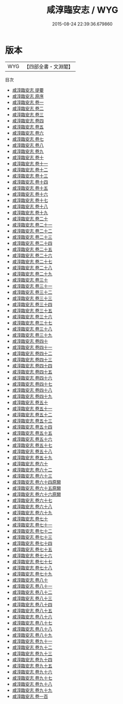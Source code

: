 #+TITLE: 咸淳臨安志 / WYG
#+DATE: 2015-08-24 22:39:36.679860
* 版本
 |       WYG|【四部全書・文淵閣】|
目次
 - [[file:KR2k0022_000.txt::000-1a][咸淳臨安志 提要]]
 - [[file:KR2k0022_000.txt::000-3a][咸淳臨安志 原序]]
 - [[file:KR2k0022_001.txt::001-1a][咸淳臨安志 卷一]]
 - [[file:KR2k0022_002.txt::002-1a][咸淳臨安志 卷二]]
 - [[file:KR2k0022_003.txt::003-1a][咸淳臨安志 卷三]]
 - [[file:KR2k0022_004.txt::004-1a][咸淳臨安志 卷四]]
 - [[file:KR2k0022_005.txt::005-1a][咸淳臨安志 卷五]]
 - [[file:KR2k0022_006.txt::006-1a][咸淳臨安志 卷六]]
 - [[file:KR2k0022_007.txt::007-1a][咸淳臨安志 卷七]]
 - [[file:KR2k0022_008.txt::008-1a][咸淳臨安志 卷八]]
 - [[file:KR2k0022_009.txt::009-1a][咸淳臨安志 卷九]]
 - [[file:KR2k0022_010.txt::010-1a][咸淳臨安志 卷十]]
 - [[file:KR2k0022_011.txt::011-1a][咸淳臨安志 卷十一]]
 - [[file:KR2k0022_012.txt::012-1a][咸淳臨安志 卷十二]]
 - [[file:KR2k0022_013.txt::013-1a][咸淳臨安志 卷十三]]
 - [[file:KR2k0022_014.txt::014-1a][咸淳臨安志 卷十四]]
 - [[file:KR2k0022_015.txt::015-1a][咸淳臨安志 卷十五]]
 - [[file:KR2k0022_016.txt::016-1a][咸淳臨安志 卷十六]]
 - [[file:KR2k0022_017.txt::017-1a][咸淳臨安志 卷十七]]
 - [[file:KR2k0022_018.txt::018-1a][咸淳臨安志 卷十八]]
 - [[file:KR2k0022_019.txt::019-1a][咸淳臨安志 卷十九]]
 - [[file:KR2k0022_020.txt::020-1a][咸淳臨安志 卷二十]]
 - [[file:KR2k0022_021.txt::021-1a][咸淳臨安志 卷二十一]]
 - [[file:KR2k0022_022.txt::022-1a][咸淳臨安志 卷二十二]]
 - [[file:KR2k0022_023.txt::023-1a][咸淳臨安志 卷二十三]]
 - [[file:KR2k0022_024.txt::024-1a][咸淳臨安志 卷二十四]]
 - [[file:KR2k0022_025.txt::025-1a][咸淳臨安志 卷二十五]]
 - [[file:KR2k0022_026.txt::026-1a][咸淳臨安志 卷二十六]]
 - [[file:KR2k0022_027.txt::027-1a][咸淳臨安志 卷二十七]]
 - [[file:KR2k0022_028.txt::028-1a][咸淳臨安志 卷二十八]]
 - [[file:KR2k0022_029.txt::029-1a][咸淳臨安志 卷二十九]]
 - [[file:KR2k0022_030.txt::030-1a][咸淳臨安志 卷三十]]
 - [[file:KR2k0022_031.txt::031-1a][咸淳臨安志 卷三十一]]
 - [[file:KR2k0022_032.txt::032-1a][咸淳臨安志 卷三十二]]
 - [[file:KR2k0022_033.txt::033-1a][咸淳臨安志 卷三十三]]
 - [[file:KR2k0022_034.txt::034-1a][咸淳臨安志 卷三十四]]
 - [[file:KR2k0022_035.txt::035-1a][咸淳臨安志 卷三十五]]
 - [[file:KR2k0022_036.txt::036-1a][咸淳臨安志 卷三十六]]
 - [[file:KR2k0022_037.txt::037-1a][咸淳臨安志 卷三十七]]
 - [[file:KR2k0022_038.txt::038-1a][咸淳臨安志 卷三十八]]
 - [[file:KR2k0022_039.txt::039-1a][咸淳臨安志 卷三十九]]
 - [[file:KR2k0022_040.txt::040-1a][咸淳臨安志 卷四十]]
 - [[file:KR2k0022_041.txt::041-1a][咸淳臨安志 卷四十一]]
 - [[file:KR2k0022_042.txt::042-1a][咸淳臨安志 卷四十二]]
 - [[file:KR2k0022_043.txt::043-1a][咸淳臨安志 卷四十三]]
 - [[file:KR2k0022_044.txt::044-1a][咸淳臨安志 卷四十四]]
 - [[file:KR2k0022_045.txt::045-1a][咸淳臨安志 卷四十五]]
 - [[file:KR2k0022_046.txt::046-1a][咸淳臨安志 卷四十六]]
 - [[file:KR2k0022_047.txt::047-1a][咸淳臨安志 卷四十七]]
 - [[file:KR2k0022_048.txt::048-1a][咸淳臨安志 卷四十八]]
 - [[file:KR2k0022_049.txt::049-1a][咸淳臨安志 卷四十九]]
 - [[file:KR2k0022_050.txt::050-1a][咸淳臨安志 卷五十]]
 - [[file:KR2k0022_051.txt::051-1a][咸淳臨安志 卷五十一]]
 - [[file:KR2k0022_052.txt::052-1a][咸淳臨安志 卷五十二]]
 - [[file:KR2k0022_053.txt::053-1a][咸淳臨安志 卷五十三]]
 - [[file:KR2k0022_054.txt::054-1a][咸淳臨安志 卷五十四]]
 - [[file:KR2k0022_055.txt::055-1a][咸淳臨安志 卷五十五]]
 - [[file:KR2k0022_056.txt::056-1a][咸淳臨安志 卷五十六]]
 - [[file:KR2k0022_057.txt::057-1a][咸淳臨安志 卷五十七]]
 - [[file:KR2k0022_058.txt::058-1a][咸淳臨安志 卷五十八]]
 - [[file:KR2k0022_059.txt::059-1a][咸淳臨安志 卷五十九]]
 - [[file:KR2k0022_060.txt::060-1a][咸淳臨安志 卷六十]]
 - [[file:KR2k0022_061.txt::061-1a][咸淳臨安志 卷六十二]]
 - [[file:KR2k0022_062.txt::062-1a][咸淳臨安志 卷六十三]]
 - [[file:KR2k0022_063.txt::063-1a][咸淳臨安志 卷六十四原闕]]
 - [[file:KR2k0022_064.txt::064-1a][咸淳臨安志 卷六十五原闕]]
 - [[file:KR2k0022_065.txt::065-1a][咸淳臨安志 卷六十六原闕]]
 - [[file:KR2k0022_066.txt::066-1a][咸淳臨安志 卷六十七]]
 - [[file:KR2k0022_067.txt::067-1a][咸淳臨安志 卷六十八]]
 - [[file:KR2k0022_068.txt::068-1a][咸淳臨安志 卷六十九]]
 - [[file:KR2k0022_069.txt::069-1a][咸淳臨安志 卷七十]]
 - [[file:KR2k0022_070.txt::070-1a][咸淳臨安志 卷七十一]]
 - [[file:KR2k0022_071.txt::071-1a][咸淳臨安志 卷七十二]]
 - [[file:KR2k0022_072.txt::072-1a][咸淳臨安志 卷七十三]]
 - [[file:KR2k0022_073.txt::073-1a][咸淳臨安志 卷七十四]]
 - [[file:KR2k0022_074.txt::074-1a][咸淳臨安志 卷七十五]]
 - [[file:KR2k0022_075.txt::075-1a][咸淳臨安志 卷七十六]]
 - [[file:KR2k0022_076.txt::076-1a][咸淳臨安志 卷七十七]]
 - [[file:KR2k0022_077.txt::077-1a][咸淳臨安志 卷七十八]]
 - [[file:KR2k0022_078.txt::078-1a][咸淳臨安志 卷七十九]]
 - [[file:KR2k0022_079.txt::079-1a][咸淳臨安志 卷八十]]
 - [[file:KR2k0022_080.txt::080-1a][咸淳臨安志 卷八十一]]
 - [[file:KR2k0022_081.txt::081-1a][咸淳臨安志 卷八十二]]
 - [[file:KR2k0022_082.txt::082-1a][咸淳臨安志 卷八十三]]
 - [[file:KR2k0022_083.txt::083-1a][咸淳臨安志 卷八十四]]
 - [[file:KR2k0022_084.txt::084-1a][咸淳臨安志 卷八十五]]
 - [[file:KR2k0022_085.txt::085-1a][咸淳臨安志 卷八十六]]
 - [[file:KR2k0022_086.txt::086-1a][咸淳臨安志 卷八十七]]
 - [[file:KR2k0022_087.txt::087-1a][咸淳臨安志 卷八十八]]
 - [[file:KR2k0022_088.txt::088-1a][咸淳臨安志 卷八十九]]
 - [[file:KR2k0022_089.txt::089-1a][咸淳臨安志 卷九十一]]
 - [[file:KR2k0022_090.txt::090-1a][咸淳臨安志 卷九十二]]
 - [[file:KR2k0022_091.txt::091-1a][咸淳臨安志 卷九十三]]
 - [[file:KR2k0022_092.txt::092-1a][咸淳臨安志 卷九十四]]
 - [[file:KR2k0022_093.txt::093-1a][咸淳臨安志 卷九十五]]
 - [[file:KR2k0022_094.txt::094-1a][咸淳臨安志 卷九十六]]
 - [[file:KR2k0022_095.txt::095-1a][咸淳臨安志 卷九十七]]
 - [[file:KR2k0022_096.txt::096-1a][咸淳臨安志 卷九十八]]
 - [[file:KR2k0022_097.txt::097-1a][咸淳臨安志 卷九十九]]
 - [[file:KR2k0022_098.txt::098-1a][咸淳臨安志 卷一百]]

